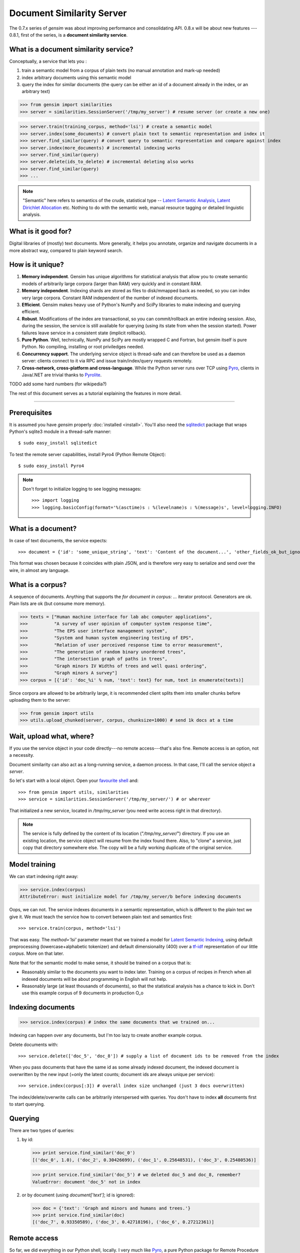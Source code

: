 .. _simserver:

Document Similarity Server
=============================


The 0.7.x series of `gensim` was about improving performance and consolidating API.
0.8.x will be about new features --- 0.8.1, first of the series, is a **document similarity service**.

What is a document similarity service?
---------------------------------------

Conceptually, a service that lets you :

1. train a semantic model from a corpus of plain texts (no manual annotation and mark-up needed)
2. index arbitrary documents using this semantic model
3. query the index for similar documents (the query can be either an id of a document already in the index, or an arbitrary text)


>>> from gensim import similarities
>>> server = similarities.SessionServer('/tmp/my_server') # resume server (or create a new one)

>>> server.train(training_corpus, method='lsi') # create a semantic model
>>> server.index(some_documents) # convert plain text to semantic representation and index it
>>> server.find_similar(query) # convert query to semantic representation and compare against index
>>> server.index(more_documents) # incremental indexing works
>>> server.find_similar(query)
>>> server.delete(ids_to_delete) # incremental deleting also works
>>> server.find_similar(query)
>>> ...

.. note::
    "Semantic" here refers to semantics of the crude, statistical type --
    `Latent Semantic Analysis <http://en.wikipedia.org/wiki/Latent_semantic_analysis>`_,
    `Latent Dirichlet Allocation <http://en.wikipedia.org/wiki/Latent_Dirichlet_allocation>`_ etc.
    Nothing to do with the semantic web, manual resource tagging or detailed linguistic analysis.


What is it good for?
---------------------

Digital libraries of (mostly) text documents. More generally, it helps you annotate,
organize and navigate documents in a more abstract way, compared to plain keyword search.

How is it unique?
-----------------

1. **Memory independent**. Gensim has unique algorithms for statistical analysis that allow
   you to create semantic models of arbitrarily large corpora (larger than RAM) very quickly
   and in constant RAM.
2. **Memory independent**. Indexing shards are stored as files to disk/mmapped back as needed,
   so you can index very large corpora. Constant RAM independent of the number of indexed documents.
3. **Efficient**. Gensim makes heavy use of Python's NumPy and SciPy libraries to make indexing and
   querying efficient.
4. **Robust**. Modifications of the index are transactional, so you can commit/rollback an
   entire indexing session. Also, during the session, the service is still available
   for querying (using its state from when the session started). Power failures leave
   service in a consistent state (implicit rollback).
5. **Pure Python**. Well, technically, NumPy and SciPy are mostly wrapped C and Fortran, but
   gensim itself is pure Python. No compiling, installing or root priviledges needed.
6. **Concurrency support**. The underlying service object is thread-safe and can
   therefore be used as a daemon server: clients connect to it via RPC and issue train/index/query requests remotely.
7. **Cross-network, cross-platform and cross-language**. While the Python server runs
   over TCP using `Pyro <http://irmen.home.xs4all.nl/pyro/>`_,
   clients in Java/.NET are trivial thanks to `Pyrolite <http://irmen.home.xs4all.nl/pyrolite/>`_.

TODO add some hard numbers (for wikipedia?)

The rest of this document serves as a tutorial explaining the features in more detail.

-----

Prerequisites
----------------------

It is assumed you have `gensim` properly :doc:`installed <install>`. You'll also
need the `sqlitedict <http://pypi.python.org/pypi/sqlitedict>`_ package that wraps
Python's sqlite3 module in a thread-safe manner::

    $ sudo easy_install sqlitedict

To test the remote server capabilities, install Pyro4 (Python Remote Object)::

    $ sudo easy_install Pyro4

.. note::
    Don't forget to initialize logging to see logging messages::

    >>> import logging
    >>> logging.basicConfig(format='%(asctime)s : %(levelname)s : %(message)s', level=logging.INFO)

What is a document?
-------------------

In case of text documents, the service expects::

>>> document = {'id': 'some_unique_string', 'text': 'Content of the document...', 'other_fields_ok_but_ignored': None}

This format was chosen because it coincides with plain JSON, and is therefore very
easy to serialize and send over the wire, in almost any language.

What is a corpus?
-----------------

A sequence of documents. Anything that supports the `for document in corpus: ...`
iterator protocol. Generators are ok. Plain lists are ok (but consume more memory).

>>> texts = ["Human machine interface for lab abc computer applications",
>>>          "A survey of user opinion of computer system response time",
>>>          "The EPS user interface management system",
>>>          "System and human system engineering testing of EPS",
>>>          "Relation of user perceived response time to error measurement",
>>>          "The generation of random binary unordered trees",
>>>          "The intersection graph of paths in trees",
>>>          "Graph minors IV Widths of trees and well quasi ordering",
>>>          "Graph minors A survey"]
>>> corpus = [{'id': 'doc_%i' % num, 'text': text} for num, text in enumerate(texts)]

Since corpora are allowed to be arbitrarily large, it is
recommended client splits them into smaller chunks before uploading them to the server:

>>> from gensim import utils
>>> utils.upload_chunked(server, corpus, chunksize=1000) # send 1k docs at a time

Wait, upload what, where?
-------------------------

If you use the service object in
your code directly---no remote access---that's also fine. Remote access is an
option, not a necessity.

Document similarity can also act as a long-running service, a daemon process. In that
case, I'll call the service object a *server*.

So let's start with a local object. Open your `favourite shell <http://ipython.org/>`_ and::

>>> from gensim import utils, similarities
>>> service = similarities.SessionServer('/tmp/my_server/') # or wherever

That initialized a new service, located in `/tmp/my_server` (you need write access right in that directory).

.. note::
   The service is fully defined by the content of its location ("`/tmp/my_server/`")
   directory. If you use an existing location, the service object will resume
   from the index found there. Also, to "clone" a service, just copy that
   directory somewhere else. The copy will be a fully working duplicate of the
   original service.


Model training
---------------

We can start indexing right away:

>>> service.index(corpus)
AttributeError: must initialize model for /tmp/my_server/b before indexing documents

Oops, we can not. The service indexes documents in a semantic representation, which
is different to the plain text we give it. We must teach the service how to convert
between plain text and semantics first::

>>> service.train(corpus, method='lsi')

That was easy. The `method='lsi'` parameter meant that we trained a model for
`Latent Semantic Indexing <http://en.wikipedia.org/wiki/Latent_semantic_indexing>`_,
using default preprocessing (lowercase+alphabetic tokenizer)
and default dimensionality (400) over a `tf-idf <http://en.wikipedia.org/wiki/Tf–idf>`_
representation of our little `corpus`. More on that later.

Note that for the semantic model to make sense, it should be trained
on a corpus that is:

* Reasonably similar to the documents you want to index later. Training on a corpus
  of recipes in French when all indexed documents will be about programming in English
  will not help.
* Reasonably large (at least thousands of documents), so that the statistical analysis has
  a chance to kick in. Don't use this example corpus of 9 documents in production O_o

Indexing documents
------------------

>>> service.index(corpus) # index the same documents that we trained on...

Indexing can happen over any documents, but I'm too lazy to create another example corpus.

Delete documents with::

  >>> service.delete(['doc_5', 'doc_8']) # supply a list of document ids to be removed from the index

When you pass documents that have the same id as some already indexed document,
the indexed document is overwritten by the new input (=only the latest counts;
document ids are always unique per service)::

  >>> service.index(corpus[:3]) # overall index size unchanged (just 3 docs overwritten)

The index/delete/overwrite calls can be arbitrarily interspersed with queries.
You don't have to index **all** documents first to start querying.

Querying
---------

There are two types of queries:

1. by id:

   .. code-block:: python

     >>> print service.find_similar('doc_0')
     [('doc_0', 1.0), ('doc_2', 0.30426699), ('doc_1', 0.25648531), ('doc_3', 0.25480536)]

   >>> print service.find_similar('doc_5') # we deleted doc_5 and doc_8, remember?
   ValueError: document 'doc_5' not in index

2. or by document (using `document['text']`; id is ignored):

   .. code-block:: python

     >>> doc = {'text': 'Graph and minors and humans and trees.'}
     >>> print service.find_similar(doc)
     [('doc_7', 0.93350589), ('doc_3', 0.42718196), ('doc_6', 0.27212361)]

Remote access
-------------

So far, we did everything in our Python shell, locally. I very much like `Pyro <http://irmen.home.xs4all.nl/pyro/>`_,
a pure Python package for Remote Procedure Calls (RPC), so I'll illustrate remote
service access via Pyro.  Pyro takes care of all the socket listening/request routing/data marshalling/thread
spawning, so it saves us a lot of trouble.

To get Pyro object discovery service going, run::

  $ python -m Pyro4.naming -n 0.0.0.0 &

That will make our objects discoverable by whatever name we register them with,
so that we don't have to bother with concrete IP addresses and ports. The process
it spawns is extremely lightweight, so no harm leaving it running in the background.

Now to create a similarity server, we just create a similarity object and register it
with a Pyro daemon. There is an small `example script <https://github.com/piskvorky/gensim/blob/simserver/gensim/test/run_simserver.py>`_
included with gensim, run it with::

  $ python -m gensim.test.run_simserver /tmp/test_server

You can just `ctrl+c` to terminate the server, but leave it running for now.

Now open your Python shell again and::

>>> import Pyro4
>>> name_server = Pyro4.locateNS() # "Pyro4.naming" must be running
>>> service = Pyro4.Proxy(name_server.lookup('gensim.testserver'))

Now service is only a proxy object: every call is physically executed wherever
you ran the `run_server.py` script, which can be a totally different computer
within a network broadcast domain, but you don't even know::

>>> print service.status()
>>> service.train(corpus)
>>> service.index(other_corpus)
>>> ...

It is worth mentioning that Irmen, the author of Pyro, also released
`Pyrolite <http://irmen.home.xs4all.nl/pyrolite/>`_ recently. That is a package
which allows you to create Pyro proxies from Java and .NET. That way you can access
the remote server from there too---the client doesn't have to be in Python.

Concurrency
-----------

Ok, now it's getting interesting. Since we can access the service remotely, what
happens if multiple clients create proxies to it at the same time? What if they
want to modify the index at the same time?

The `SessionServer` object is thread-safe, so that when each client spawns a request
thread via Pyro, they don't step on each others toes.

This means that:

1. There can be multiple simultaneous `service.find_similar` queries (or, in
   general, simultaneus calls that are "read-only").
2. When two clients issue modification calls (`index`/`train`/`delete`/`drop_index`/...)
   at the same time, an internal lock serializes them.
3. While one client is modifying the index, all other clients' queries still see
   the original index. Only once the modifications are committed do they become
   "visible".

What do you mean, visible?
--------------------------

The service uses transactions internally. This means that each modification is
done over a clone of the service. If the modification session fails for whatever
reason (exception in code; power failure that turns off the server; client unhappy
with how the session went) it can be rolled back. It also means other clients can
continue querying the original index during index updates.

The mechanism is hidden from users by default through auto-committing (it was happenning
in the examples above too), but auto-committing can be turned off::

  >>> service.set_autosession(False)
  >>> service.train(corpus)
  RuntimeError: must open a session before modifying SessionServer
  >>> service.open_session()
  >>> service.train(corpus)
  >>> service.index(corpus)
  >>> service.delete(doc_ids)
  >>> ...

None of these changes are visible to other clients, yet. Also, other clients'
calls to index/train/etc will block until this session is committed/rolled back---there
cannot be two open sessions at the same time.

To end a session::

  >>> service.rollback() # discard all changes since open_session()

or::

  >>> service.commit() # make changes public; now other clients can see changes/acquire the modification lock


Other stuff
------------

TODO Custom document parsing. Different models. Optimizing index.

